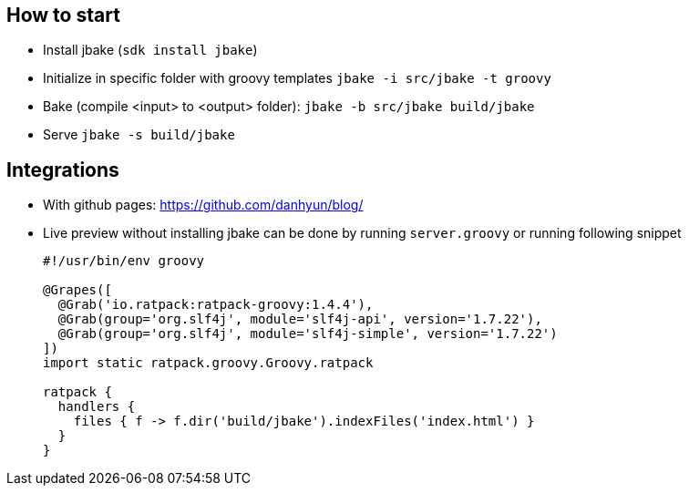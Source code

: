 == How to start

* Install jbake (`sdk install jbake`)
* Initialize in specific folder with groovy templates `jbake -i src/jbake -t groovy`
* Bake (compile <input> to <output> folder): `jbake -b src/jbake build/jbake`
* Serve `jbake -s build/jbake`

== Integrations

* With github pages: https://github.com/danhyun/blog/
* Live preview without installing jbake can be done by running `server.groovy` or running following snippet +
+
[source, groovy]
----
#!/usr/bin/env groovy

@Grapes([
  @Grab('io.ratpack:ratpack-groovy:1.4.4'),
  @Grab(group='org.slf4j', module='slf4j-api', version='1.7.22'),
  @Grab(group='org.slf4j', module='slf4j-simple', version='1.7.22')
])
import static ratpack.groovy.Groovy.ratpack

ratpack {
  handlers {
    files { f -> f.dir('build/jbake').indexFiles('index.html') }
  }
}
----
